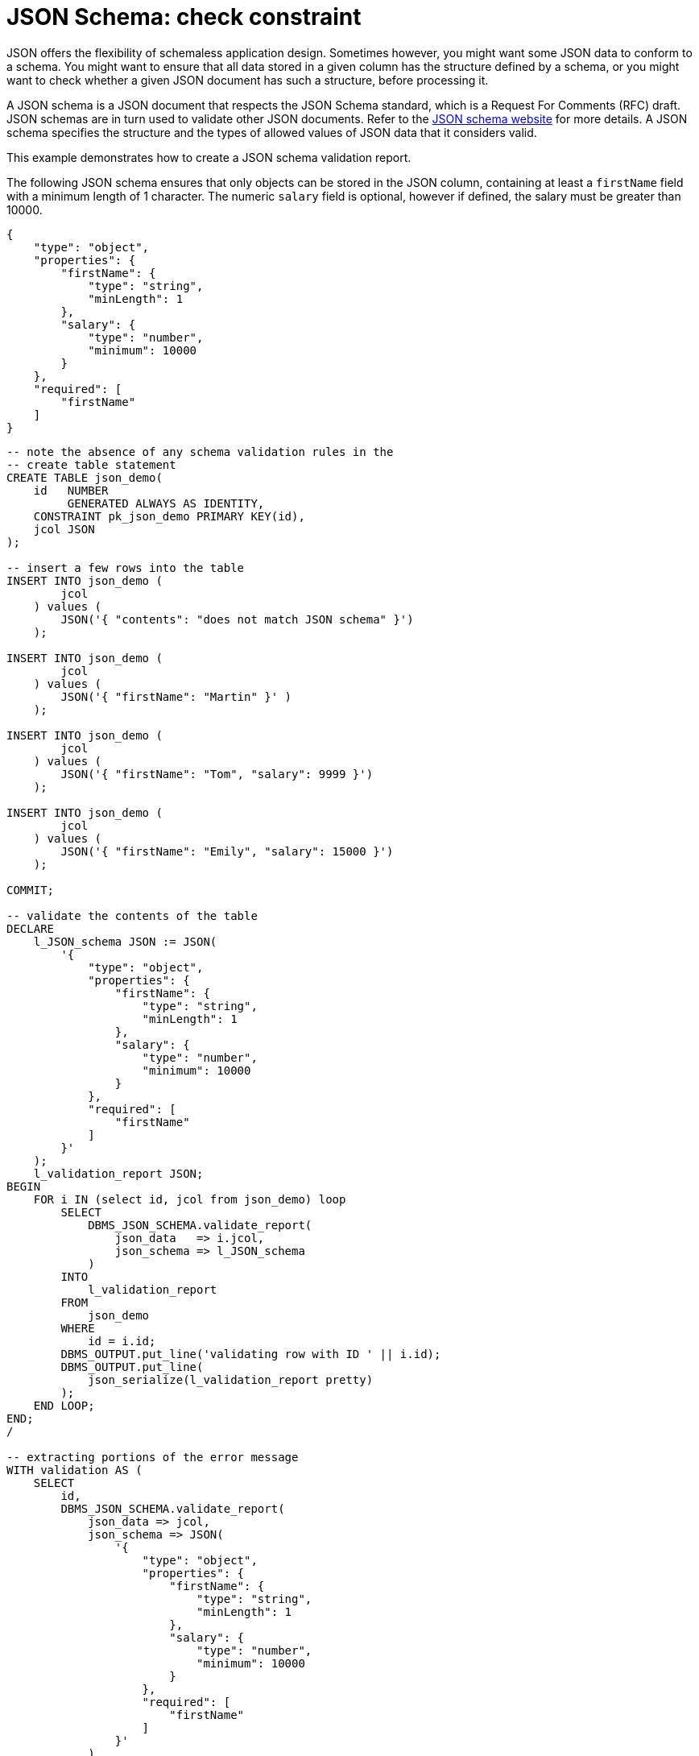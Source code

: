 = JSON Schema: check constraint
:database-version: 23.2
:database-category: sql

[[feature_summary]]

JSON offers the flexibility of schemaless application design. Sometimes however, you might want some JSON data to conform to a schema. You might want to ensure that all data stored in a given column has the structure defined by a schema, or you might want to check whether a given JSON document has such a structure, before processing it.

A JSON schema is a JSON document that respects the JSON Schema standard, which is a Request For Comments (RFC) draft. JSON schemas are in turn used to validate other JSON documents. Refer to the https://json-schema.org[JSON schema website] for more details. A JSON schema specifies the structure and the types of allowed values of JSON data that it considers valid. 

This example demonstrates how to create a JSON schema validation report.

The following JSON schema ensures that only objects can be stored in the JSON column, containing at least a `firstName` field with a minimum length of 1 character. The numeric `salary` field is optional, however if defined, the salary must be greater than 10000.

[source,json]
[subs="verbatim"]
----
{
    "type": "object",
    "properties": {
        "firstName": {
            "type": "string",
            "minLength": 1
        },
        "salary": {
            "type": "number",
            "minimum": 10000
        }
    },
    "required": [
        "firstName"
    ]
}
----

[source,sql]
[subs="verbatim"]
----
-- note the absence of any schema validation rules in the
-- create table statement
CREATE TABLE json_demo(
    id   NUMBER
         GENERATED ALWAYS AS IDENTITY,
    CONSTRAINT pk_json_demo PRIMARY KEY(id),
    jcol JSON
);

-- insert a few rows into the table
INSERT INTO json_demo (
        jcol
    ) values (
        JSON('{ "contents": "does not match JSON schema" }')
    );

INSERT INTO json_demo (
        jcol
    ) values (
        JSON('{ "firstName": "Martin" }' ) 
    );

INSERT INTO json_demo (
        jcol
    ) values ( 
        JSON('{ "firstName": "Tom", "salary": 9999 }')
    );

INSERT INTO json_demo (
        jcol
    ) values ( 
        JSON('{ "firstName": "Emily", "salary": 15000 }')
    );

COMMIT;

-- validate the contents of the table
DECLARE
    l_JSON_schema JSON := JSON(
        '{
            "type": "object",
            "properties": {
                "firstName": {
                    "type": "string",
                    "minLength": 1
                },
                "salary": {
                    "type": "number",
                    "minimum": 10000
                }
            },
            "required": [
                "firstName"
            ]
        }'
    );
    l_validation_report JSON;
BEGIN
    FOR i IN (select id, jcol from json_demo) loop
        SELECT
            DBMS_JSON_SCHEMA.validate_report(
                json_data   => i.jcol,
                json_schema => l_JSON_schema
            )
        INTO
            l_validation_report
        FROM
            json_demo
        WHERE
            id = i.id;
        DBMS_OUTPUT.put_line('validating row with ID ' || i.id);
        DBMS_OUTPUT.put_line(
            json_serialize(l_validation_report pretty)
        );
    END LOOP;
END;
/

-- extracting portions of the error message
WITH validation AS (
    SELECT
        id,
        DBMS_JSON_SCHEMA.validate_report(
            json_data => jcol,
            json_schema => JSON(
                '{
                    "type": "object",
                    "properties": {
                        "firstName": {
                            "type": "string",
                            "minLength": 1
                        },
                        "salary": {
                            "type": "number",
                            "minimum": 10000
                        }
                    },
                    "required": [
                        "firstName"
                    ]
                }'
            )
        ) AS report
    FROM
        json_demo
)
SELECT
    json_serialize(
        v.report.errors[*].error
        pretty
    )
FROM
    validation v
WHERE
    v.id = 1
/
----

.Result
[source,sql]
[subs="verbatim"]
----
SQL> -- note the absence of any schema validation rules in the
SQL> -- create table statement
SQL> CREATE TABLE json_demo(
  2      id   NUMBER
  3           GENERATED ALWAYS AS IDENTITY,
  4      CONSTRAINT pk_json_demo PRIMARY KEY(id),
  5      jcol JSON
  6  );

Table created.

SQL>
SQL> -- insert a few rows into the table
SQL> INSERT INTO json_demo (
  2          jcol
  3      ) values (
  4          JSON('{ "contents": "does not match JSON schema" }')
  5      );

1 row created.

SQL>
SQL> INSERT INTO json_demo (
  2          jcol
  3      ) values (
  4          JSON('{ "firstName": "Martin" }' )
  5      );

1 row created.

SQL>
SQL> INSERT INTO json_demo (
  2          jcol
  3      ) values (
  4          JSON('{ "firstName": "Tom", "salary": 9999 }')
  5      );

1 row created.

SQL>
SQL> INSERT INTO json_demo (
  2          jcol
  3      ) values (
  4          JSON('{ "firstName": "Emily", "salary": 15000 }')
  5      );

1 row created.

SQL>
SQL> COMMIT;

Commit complete.

SQL>
SQL> -- validate the contents of the table
SQL> DECLARE
  2      l_JSON_schema JSON := JSON(
  3          '{
  4              "type": "object",
  5              "properties": {
  6                  "firstName": {
  7                      "type": "string",
  8                      "minLength": 1
  9                  },
 10                  "salary": {
 11                      "type": "number",
 12                      "minimum": 10000
 13                  }
 14              },
 15              "required": [
 16                  "firstName"
 17              ]
 18          }'
 19      );
 20      l_validation_report JSON;
 21  BEGIN
 22      FOR i IN (select id, jcol from json_demo) loop
 23          SELECT
 24              DBMS_JSON_SCHEMA.validate_report(
 25                  json_data   => i.jcol,
 26                  json_schema => l_JSON_schema
 27              )
 28          INTO
 29              l_validation_report
 30          FROM
 31              json_demo
 32          WHERE
 33              id = i.id;
 34          DBMS_OUTPUT.put_line('validating row with ID ' || i.id);
 35          DBMS_OUTPUT.put_line(
 36              json_serialize(l_validation_report pretty)
 37          );
 38      END LOOP;
 39  END;
 40  /
validating row with ID 1
{
  "valid" : false,
  "errors" :
  [
    {
      "schemaPath" : "$",
      "instancePath" : "$",
      "code" : "JZN-00501",
      "error" : "JSON schema validation failed"
    },
    {
      "schemaPath" : "$.required",
      "instancePath" : "$",
      "code" : "JZN-00515",
      "error" : "required properties not found: 'firstName'"
    }
  ]
}
validating row with ID 2
{
  "valid" : true,
  "errors" :
  [
  ]
}
validating row with ID 3
{
  "valid" : false,
  "errors" :
  [
    {
      "schemaPath" : "$",
      "instancePath" : "$",
      "code" : "JZN-00501",
      "error" : "JSON schema validation failed"
    },
    {
      "schemaPath" : "$.properties",
      "instancePath" : "$",
      "code" : "JZN-00514",
      "error" : "invalid properties: 'salary'"
    },
    {
      "schemaPath" : "$.properties.salary.minimum",
      "instancePath" : "$.salary",
      "code" : "JZN-00507",
      "error" : "value less than minimum value, actual: 9999, expected: 10000"
    }
  ]
}
validating row with ID 4
{
  "valid" : true,
  "errors" :
  [
  ]
}

PL/SQL procedure successfully completed.

SQL>
SQL> -- extracting portions of the error message
SQL> WITH validation AS (
  2      SELECT
  3          id,
  4          DBMS_JSON_SCHEMA.validate_report(
  5              json_data => jcol,
  6              json_schema => JSON(
  7                  '{
  8                      "type": "object",
  9                      "properties": {
 10                          "firstName": {
 11                              "type": "string",
 12                              "minLength": 1
 13                          },
 14                          "salary": {
 15                              "type": "number",
 16                              "minimum": 10000
 17                          }
 18                      },
 19                      "required": [
 20                          "firstName"
 21                      ]
 22                  }'
 23              )
 24          ) AS report
 25      FROM
 26          json_demo
 27  )
 28  SELECT
 29      json_serialize(
 30          v.report.errors[*].error
 31          pretty
 32      ) errors
 33  FROM
 34      validation v
 35  WHERE
 36      v.id = 1
 37  /

ERRORS
-----------------------------------------------------------------
[
  "JSON schema validation failed",
  "required properties not found: 'firstName'"
]
----

== Benefits

JSON is a popular format for data exchange, however with flexibility comes the risk of importing incomplete or otherwise incorrect records. JSON schema allows developers to ensure better data quality. Using validation reports contents of existing JSON columns can be checked against a schema. The validation function returns JSON, which can be parsed to only return specific parts of the validation report.

== Further information

* Availability: All Offerings
* https://docs.oracle.com/en/database/oracle/oracle-database/23/adjsn/json-schema.html#GUID-980BD95E-D0EF-4E22-8E67-08CD419EE7A2[Documentation]